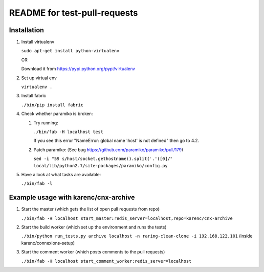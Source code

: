 =============================
README for test-pull-requests
=============================

Installation
------------

1. Install virtualenv

   ``sudo apt-get install python-virtualenv``

   OR

   Download it from https://pypi.python.org/pypi/virtualenv

2. Set up virtual env

   ``virtualenv .``

3. Install fabric

   ``./bin/pip install fabric``

4. Check whether paramiko is broken:

   1. Try running:

      ``./bin/fab -H localhost test``

      If you see this error "NameError: global name 'host' is not defined" then go to 4.2.

   2. Patch paramiko: (See bug https://github.com/paramiko/paramiko/pull/179)

      ``sed -i "59 s/host/socket.gethostname().split('.')[0]/" local/lib/python2.7/site-packages/paramiko/config.py``

5. Have a look at what tasks are available:

   ``./bin/fab -l``

Example usage with karenc/cnx-archive
-------------------------------------

1. Start the master (which gets the list of open pull requests from repo)

   ``./bin/fab -H localhost start_master:redis_server=localhost,repo=karenc/cnx-archive``

2. Start the build worker (which set up the environment and runs the tests)

   ``./bin/python run_tests.py archive localhost -n raring-clean-clone -i 192.168.122.101`` (inside karenc/connexions-setup)

3. Start the comment worker (which posts comments to the pull requests)

   ``./bin/fab -H localhost start_comment_worker:redis_server=localhost``
